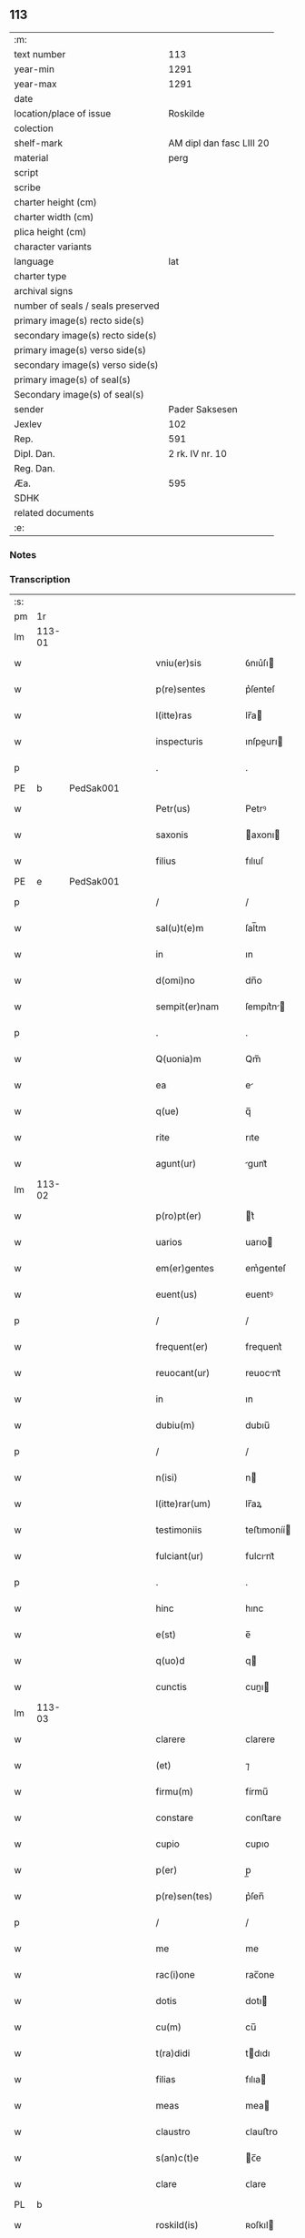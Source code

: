 ** 113

| :m:                               |                          |
| text number                       |                      113 |
| year-min                          |                     1291 |
| year-max                          |                     1291 |
| date                              |                          |
| location/place of issue           |                 Roskilde |
| colection                         |                          |
| shelf-mark                        | AM dipl dan fasc LIII 20 |
| material                          |                     perg |
| script                            |                          |
| scribe                            |                          |
| charter height (cm)               |                          |
| charter width (cm)                |                          |
| plica height (cm)                 |                          |
| character variants                |                          |
| language                          |                      lat |
| charter type                      |                          |
| archival signs                    |                          |
| number of seals / seals preserved |                          |
| primary image(s) recto side(s)    |                          |
| secondary image(s) recto side(s)  |                          |
| primary image(s) verso side(s)    |                          |
| secondary image(s) verso side(s)  |                          |
| primary image(s) of seal(s)       |                          |
| Secondary image(s) of seal(s)     |                          |
| sender                            |           Pader Saksesen |
| Jexlev                            |                      102 |
| Rep.                              |                      591 |
| Dipl. Dan.                        |          2 rk. IV nr. 10 |
| Reg. Dan.                         |                          |
| Æa.                               |                      595 |
| SDHK                              |                          |
| related documents                 |                          |
| :e:                               |                          |

*** Notes


*** Transcription
| :s: |        |   |   |   |   |                     |               |   |   |   |   |     |   |   |    |               |
| pm  | 1r     |   |   |   |   |                     |               |   |   |   |   |     |   |   |    |               |
| lm  | 113-01 |   |   |   |   |                     |               |   |   |   |   |     |   |   |    |               |
| w   |        |   |   |   |   | vniu(er)sis         | ỽnıu͛ſı       |   |   |   |   | lat |   |   |    |        113-01 |
| w   |        |   |   |   |   | p(re)sentes         | p͛ſenteſ       |   |   |   |   | lat |   |   |    |        113-01 |
| w   |        |   |   |   |   | l(itte)ras          | lr̅a          |   |   |   |   | lat |   |   |    |        113-01 |
| w   |        |   |   |   |   | inspecturis         | ınſpeurı    |   |   |   |   | lat |   |   |    |        113-01 |
| p   |        |   |   |   |   | .                   | .             |   |   |   |   | lat |   |   |    |        113-01 |
| PE  | b      | PedSak001  |   |   |   |                     |               |   |   |   |   |     |   |   |    |               |
| w   |        |   |   |   |   | Petr(us)            | Petrꝰ         |   |   |   |   | lat |   |   |    |        113-01 |
| w   |        |   |   |   |   | saxonis             | axonı       |   |   |   |   | lat |   |   |    |        113-01 |
| w   |        |   |   |   |   | filius              | fılıuſ        |   |   |   |   | lat |   |   |    |        113-01 |
| PE  | e      | PedSak001  |   |   |   |                     |               |   |   |   |   |     |   |   |    |               |
| p   |        |   |   |   |   | /                   | /             |   |   |   |   | lat |   |   |    |        113-01 |
| w   |        |   |   |   |   | sal(u)t(e)m         | ſal̅tm         |   |   |   |   | lat |   |   |    |        113-01 |
| w   |        |   |   |   |   | in                  | ın            |   |   |   |   | lat |   |   |    |        113-01 |
| w   |        |   |   |   |   | d(omi)no            | dn̅o           |   |   |   |   | lat |   |   |    |        113-01 |
| w   |        |   |   |   |   | sempit(er)nam       | ſempıt͛n     |   |   |   |   | lat |   |   |    |        113-01 |
| p   |        |   |   |   |   | .                   | .             |   |   |   |   | lat |   |   |    |        113-01 |
| w   |        |   |   |   |   | Q(uonia)m           | Qm̅            |   |   |   |   | lat |   |   |    |        113-01 |
| w   |        |   |   |   |   | ea                  | e            |   |   |   |   | lat |   |   |    |        113-01 |
| w   |        |   |   |   |   | q(ue)               | q̅             |   |   |   |   | lat |   |   |    |        113-01 |
| w   |        |   |   |   |   | rite                | rıte          |   |   |   |   | lat |   |   |    |        113-01 |
| w   |        |   |   |   |   | agunt(ur)           | gunt᷑         |   |   |   |   | lat |   |   |    |        113-01 |
| lm  | 113-02 |   |   |   |   |                     |               |   |   |   |   |     |   |   |    |               |
| w   |        |   |   |   |   | p(ro)pt(er)         | t͛            |   |   |   |   | lat |   |   |    |        113-02 |
| w   |        |   |   |   |   | uarios              | uarıo        |   |   |   |   | lat |   |   |    |        113-02 |
| w   |        |   |   |   |   | em(er)gentes        | em͛genteſ      |   |   |   |   | lat |   |   |    |        113-02 |
| w   |        |   |   |   |   | euent(us)           | euentꝰ        |   |   |   |   | lat |   |   |    |        113-02 |
| p   |        |   |   |   |   | /                   | /             |   |   |   |   | lat |   |   |    |        113-02 |
| w   |        |   |   |   |   | frequent(er)        | frequent͛      |   |   |   |   | lat |   |   |    |        113-02 |
| w   |        |   |   |   |   | reuocant(ur)        | reuocnt᷑      |   |   |   |   | lat |   |   |    |        113-02 |
| w   |        |   |   |   |   | in                  | ın            |   |   |   |   | lat |   |   |    |        113-02 |
| w   |        |   |   |   |   | dubiu(m)            | dubıu̅         |   |   |   |   | lat |   |   |    |        113-02 |
| p   |        |   |   |   |   | /                   | /             |   |   |   |   | lat |   |   |    |        113-02 |
| w   |        |   |   |   |   | n(isi)              | n            |   |   |   |   | lat |   |   |    |        113-02 |
| w   |        |   |   |   |   | l(itte)rar(um)      | lr̅aꝝ          |   |   |   |   | lat |   |   |    |        113-02 |
| w   |        |   |   |   |   | testimoniis         | teﬅımoníí    |   |   |   |   | lat |   |   |    |        113-02 |
| w   |        |   |   |   |   | fulciant(ur)        | fulcınt᷑      |   |   |   |   | lat |   |   |    |        113-02 |
| p   |        |   |   |   |   | .                   | .             |   |   |   |   | lat |   |   |    |        113-02 |
| w   |        |   |   |   |   | hinc                | hınc          |   |   |   |   | lat |   |   |    |        113-02 |
| w   |        |   |   |   |   | e(st)               | e̅             |   |   |   |   | lat |   |   |    |        113-02 |
| w   |        |   |   |   |   | q(uo)d              | q            |   |   |   |   | lat |   |   |    |        113-02 |
| w   |        |   |   |   |   | cunctis             | cunı        |   |   |   |   | lat |   |   |    |        113-02 |
| lm  | 113-03 |   |   |   |   |                     |               |   |   |   |   |     |   |   |    |               |
| w   |        |   |   |   |   | clarere             | clarere       |   |   |   |   | lat |   |   |    |        113-03 |
| w   |        |   |   |   |   | (et)                | ⁊             |   |   |   |   | lat |   |   |    |        113-03 |
| w   |        |   |   |   |   | firmu(m)            | fírmu̅         |   |   |   |   | lat |   |   |    |        113-03 |
| w   |        |   |   |   |   | constare            | conﬅare       |   |   |   |   | lat |   |   |    |        113-03 |
| w   |        |   |   |   |   | cupio               | cupıo         |   |   |   |   | lat |   |   |    |        113-03 |
| w   |        |   |   |   |   | p(er)               | p̲             |   |   |   |   | lat |   |   |    |        113-03 |
| w   |        |   |   |   |   | p(re)sen(tes)       | p͛ſen̅          |   |   |   |   | lat |   |   |    |        113-03 |
| p   |        |   |   |   |   | /                   | /             |   |   |   |   | lat |   |   |    |        113-03 |
| w   |        |   |   |   |   | me                  | me            |   |   |   |   | lat |   |   |    |        113-03 |
| w   |        |   |   |   |   | rac(i)one           | rac̅one        |   |   |   |   | lat |   |   |    |        113-03 |
| w   |        |   |   |   |   | dotis               | dotı         |   |   |   |   | lat |   |   |    |        113-03 |
| w   |        |   |   |   |   | cu(m)               | cu̅            |   |   |   |   | lat |   |   |    |        113-03 |
| w   |        |   |   |   |   | t(ra)didi           | tdıdı        |   |   |   |   | lat |   |   |    |        113-03 |
| w   |        |   |   |   |   | filias              | fılıa        |   |   |   |   | lat |   |   |    |        113-03 |
| w   |        |   |   |   |   | meas                | mea          |   |   |   |   | lat |   |   |    |        113-03 |
| w   |        |   |   |   |   | claustro            | ᴄlauﬅro       |   |   |   |   | lat |   |   |    |        113-03 |
| w   |        |   |   |   |   | s(an)c(t)e          | c̅e           |   |   |   |   | lat |   |   |    |        113-03 |
| w   |        |   |   |   |   | clare               | ᴄlare         |   |   |   |   | lat |   |   |    |        113-03 |
| PL  | b      |   |   |   |   |                     |               |   |   |   |   |     |   |   |    |               |
| w   |        |   |   |   |   | roskild(is)         | ʀoſkıl       |   |   |   |   | lat |   |   |    |        113-03 |
| PL  | e      |   |   |   |   |                     |               |   |   |   |   |     |   |   |    |               |
| lm  | 113-04 |   |   |   |   |                     |               |   |   |   |   |     |   |   |    |               |
| w   |        |   |   |   |   | p(ro)mississe       | ꝓmıſſıſſe     |   |   |   |   | lat |   |   |    |        113-04 |
| w   |        |   |   |   |   | d(i)c(t)o           | dc̅o           |   |   |   |   | lat |   |   |    |        113-04 |
| w   |        |   |   |   |   | claustro            | clauﬅro       |   |   |   |   | lat |   |   |    |        113-04 |
| n   |        |   |   |   |   | CͦCͦ                  | CͦCͦ            |   |   |   |   | lat |   |   |    |        113-04 |
| p   |        |   |   |   |   | .                   | .             |   |   |   |   | lat |   |   |    |        113-04 |
| w   |        |   |   |   |   | march(as)           | aɼch̅         |   |   |   |   | lat |   |   |    |        113-04 |
| w   |        |   |   |   |   | den(ariorum)        | den͛           |   |   |   |   | lat |   |   |    |        113-04 |
| p   |        |   |   |   |   | .                   | .             |   |   |   |   | lat |   |   |    |        113-04 |
| w   |        |   |   |   |   | legal(is)           | legal̅         |   |   |   |   | lat |   |   |    |        113-04 |
| w   |        |   |   |   |   | monete              | monete        |   |   |   |   | lat |   |   |    |        113-04 |
| p   |        |   |   |   |   | /                   | /             |   |   |   |   | lat |   |   |    |        113-04 |
| w   |        |   |   |   |   | c(um)               | c̅             |   |   |   |   | lat |   |   |    |        113-04 |
| w   |        |   |   |   |   | d(omi)n(u)s         | dn̅ſ           |   |   |   |   | lat |   |   |    |        113-04 |
| w   |        |   |   |   |   | oportunitate(m)     | opoꝛtunítate̅  |   |   |   |   | lat |   |   |    |        113-04 |
| w   |        |   |   |   |   | admi(ni)st(ra)uerit | dmı͛ﬅᷓuerıt    |   |   |   |   | lat |   |   |    |        113-04 |
| p   |        |   |   |   |   | /                   | /             |   |   |   |   | lat |   |   |    |        113-04 |
| w   |        |   |   |   |   | p(er)soluendas      | p̲ſoluenda    |   |   |   |   | lat |   |   |    |        113-04 |
| p   |        |   |   |   |   | .                   | .             |   |   |   |   | lat |   |   |    |        113-04 |
| w   |        |   |   |   |   | S(ed)               | ꝫ            |   |   |   |   | lat |   |   |    |        113-04 |
| w   |        |   |   |   |   | q(uonia)m           | qm̅            |   |   |   |   | lat |   |   |    |        113-04 |
| lm  | 113-05 |   |   |   |   |                     |               |   |   |   |   |     |   |   |    |               |
| w   |        |   |   |   |   | p(re)fatu(m)        | p͛fatu̅         |   |   |   |   | lat |   |   |    |        113-05 |
| w   |        |   |   |   |   | claust(rum)         | clauﬅͫ         |   |   |   |   | lat |   |   |    |        113-05 |
| w   |        |   |   |   |   | i(n)                | ı̅             |   |   |   |   | lat |   |   |    |        113-05 |
| w   |        |   |   |   |   | expectac(i)one      | expeac̅one    |   |   |   |   | lat |   |   |    |        113-05 |
| w   |        |   |   |   |   | d(i)c(t)e           | dc̅e           |   |   |   |   | lat |   |   |    |        113-05 |
| w   |        |   |   |   |   | elemosine           | elemoſıne     |   |   |   |   | lat |   |   |    |        113-05 |
| w   |        |   |   |   |   | grauare             | grauare       |   |   |   |   | lat |   |   |    |        113-05 |
| w   |        |   |   |   |   | nolim               | nolím         |   |   |   |   | lat |   |   |    |        113-05 |
| w   |        |   |   |   |   | s(ed)               | ꝫ            |   |   |   |   | lat |   |   |    |        113-05 |
| w   |        |   |   |   |   | poci(us)            | pocıꝰ         |   |   |   |   | lat |   |   |    |        113-05 |
| w   |        |   |   |   |   | ut                  | ut            |   |   |   |   | lat |   |   |    |        113-05 |
| w   |        |   |   |   |   | condec(et)          | condecꝫ       |   |   |   |   | lat |   |   |    |        113-05 |
| w   |        |   |   |   |   | modo                | modo          |   |   |   |   | lat |   |   |    |        113-05 |
| w   |        |   |   |   |   | co(n)gruo           | co̅gruo        |   |   |   |   | lat |   |   |    |        113-05 |
| w   |        |   |   |   |   | subleuare           | ſubleuaɼe     |   |   |   |   | lat |   |   |    |        113-05 |
| p   |        |   |   |   |   | /                   | /             |   |   |   |   | lat |   |   |    |        113-05 |
| w   |        |   |   |   |   | bona                | bona          |   |   |   |   | lat |   |   |    |        113-05 |
| lm  | 113-06 |   |   |   |   |                     |               |   |   |   |   |     |   |   |    |               |
| w   |        |   |   |   |   | mea                 | mea           |   |   |   |   | lat |   |   |    |        113-06 |
| w   |        |   |   |   |   | in                  | ın            |   |   |   |   | lat |   |   |    |        113-06 |
| PL  | b      |   |   |   |   |                     |               |   |   |   |   |     |   |   |    |               |
| w   |        |   |   |   |   | Goshøhæ             | Goſhøhæ       |   |   |   |   | dan |   |   |    |        113-06 |
| PL  | e      |   |   |   |   |                     |               |   |   |   |   |     |   |   |    |               |
| w   |        |   |   |   |   | vniu(er)sa          | ỽnıu͛ſa        |   |   |   |   | lat |   |   |    |        113-06 |
| p   |        |   |   |   |   | /                   | /             |   |   |   |   | lat |   |   |    |        113-06 |
| w   |        |   |   |   |   | t(ra)do             | tdo          |   |   |   |   | lat |   |   |    |        113-06 |
| w   |        |   |   |   |   | no(m)i(n)e          | no̅ıe          |   |   |   |   | lat |   |   |    |        113-06 |
| w   |        |   |   |   |   | pignoris            | pıgnoꝛí      |   |   |   |   | lat |   |   |    |        113-06 |
| w   |        |   |   |   |   | ac                  | ac            |   |   |   |   | lat |   |   |    |        113-06 |
| w   |        |   |   |   |   | scoto               | ſcoto         |   |   |   |   | lat |   |   |    |        113-06 |
| w   |        |   |   |   |   | legalit(er)         | legalıt͛       |   |   |   |   | lat |   |   |    |        113-06 |
| w   |        |   |   |   |   | claustro            | clauﬅro       |   |   |   |   | lat |   |   |    |        113-06 |
| w   |        |   |   |   |   | memorato            | memoꝛto      |   |   |   |   | lat |   |   |    |        113-06 |
| p   |        |   |   |   |   | /                   | /             |   |   |   |   | lat |   |   |    |        113-06 |
| w   |        |   |   |   |   | sup(er)addens       | up̲addenſ     |   |   |   |   | lat |   |   |    |        113-06 |
| w   |        |   |   |   |   | condiciones         | condıcíone   |   |   |   |   | lat |   |   |    |        113-06 |
| lm  | 113-07 |   |   |   |   |                     |               |   |   |   |   |     |   |   |    |               |
| w   |        |   |   |   |   | aliq(ua)s           | alıqᷓ         |   |   |   |   | lat |   |   |    |        113-07 |
| w   |        |   |   |   |   | inf(er)i(us)        | ínf͛ıꝰ         |   |   |   |   | lat |   |   |    |        113-07 |
| w   |        |   |   |   |   | annotatas           | annotata     |   |   |   |   | lat |   |   |    |        113-07 |
| p   |        |   |   |   |   | /                   | /             |   |   |   |   | lat |   |   |    |        113-07 |
| w   |        |   |   |   |   | videl(et)           | ỽıdelꝫ        |   |   |   |   | lat |   |   |    |        113-07 |
| w   |        |   |   |   |   | q(uod)              | ꝙ             |   |   |   |   | lat |   |   |    |        113-07 |
| w   |        |   |   |   |   | estimac(i)one(m)    | eﬅımc̅one̅     |   |   |   |   | lat |   |   |    |        113-07 |
| n   |        |   |   |   |   | .xx.ͭ               | .xx.ͭ         |   |   |   |   | lat |   |   |    |        113-07 |
| w   |        |   |   |   |   | m(ar)char(um)       | ᷓchaꝝ         |   |   |   |   | lat |   |   |    |        113-07 |
| w   |        |   |   |   |   | in                  | ín            |   |   |   |   | lat |   |   |    |        113-07 |
| w   |        |   |   |   |   | redditib(us)        | reddıtıbꝫ     |   |   |   |   | lat |   |   |    |        113-07 |
| p   |        |   |   |   |   | /                   | /             |   |   |   |   | lat |   |   |    |        113-07 |
| w   |        |   |   |   |   | seped(i)c(tu)m      | ſepedc̅m       |   |   |   |   | lat |   |   |    |        113-07 |
| w   |        |   |   |   |   | claust(rum)         | ᴄlauſtͫ        |   |   |   |   | lat |   |   |    |        113-07 |
| w   |        |   |   |   |   | de                  | de            |   |   |   |   | lat |   |   |    |        113-07 |
| w   |        |   |   |   |   | bonis               | boní         |   |   |   |   | lat |   |   |    |        113-07 |
| w   |        |   |   |   |   | illis               | ıllı         |   |   |   |   | lat |   |   |    |        113-07 |
| w   |        |   |   |   |   | a(n)nuati(m)        | a̅nuatı̅        |   |   |   |   | lat |   |   |    |        113-07 |
| lm  | 113-08 |   |   |   |   |                     |               |   |   |   |   |     |   |   |    |               |
| w   |        |   |   |   |   | p(er)cipiat         | p̲cípíat       |   |   |   |   | lat |   |   |    |        113-08 |
| w   |        |   |   |   |   | quousq(ue)          | quouſqꝫ       |   |   |   |   | lat |   |   |    |        113-08 |
| w   |        |   |   |   |   | d(i)c(t)e           | dc̅e           |   |   |   |   | lat |   |   |    |        113-08 |
| n   |        |   |   |   |   | .CC.ͣᷤ                | .CC.ͣᷤ          |   |   |   |   | lat |   |   |    |        113-08 |
| w   |        |   |   |   |   | marche              | arche        |   |   |   |   | lat |   |   |    |        113-08 |
| w   |        |   |   |   |   | fu(er)int           | fu͛ınt         |   |   |   |   | lat |   |   |    |        113-08 |
| w   |        |   |   |   |   | integ(ra)lit(er)    | ínteglıt͛     |   |   |   |   | lat |   |   |    |        113-08 |
| w   |        |   |   |   |   | p(er)solute         | p̲olute       |   |   |   |   | lat |   |   |    |        113-08 |
| p   |        |   |   |   |   | .                   | .             |   |   |   |   | lat |   |   |    |        113-08 |
| w   |        |   |   |   |   | Si                  | Sí            |   |   |   |   | lat |   |   |    |        113-08 |
| w   |        |   |   |   |   | uero                | uero          |   |   |   |   | lat |   |   |    |        113-08 |
| w   |        |   |   |   |   | d(i)c(t)a           | dc̅a           |   |   |   |   | lat |   |   |    |        113-08 |
| w   |        |   |   |   |   | bona                | bona          |   |   |   |   | lat |   |   |    |        113-08 |
| w   |        |   |   |   |   | plus                | pluſ          |   |   |   |   | lat |   |   |    |        113-08 |
| w   |        |   |   |   |   | q(uam)              | ꝙᷓ             |   |   |   |   | lat |   |   |    |        113-08 |
| n   |        |   |   |   |   | xx.ͭ                | xx.ͭ          |   |   |   |   | lat |   |   |    |        113-08 |
| p   |        |   |   |   |   | .                   | .             |   |   |   |   | lat |   |   |    |        113-08 |
| w   |        |   |   |   |   | m(ar)rch(as)        | ᷓꝛch         |   |   |   |   | lat |   |   |    |        113-08 |
| w   |        |   |   |   |   | solu(er)int         | ſolu͛ınt       |   |   |   |   | lat |   |   |    |        113-08 |
| lm  | 113-09 |   |   |   |   |                     |               |   |   |   |   |     |   |   |    |               |
| w   |        |   |   |   |   | annuati(m)          | annuatı̅       |   |   |   |   | lat |   |   |    |        113-09 |
| p   |        |   |   |   |   | /                   | /             |   |   |   |   | lat |   |   |    |        113-09 |
| w   |        |   |   |   |   | cedet               | cedet         |   |   |   |   | lat |   |   |    |        113-09 |
| w   |        |   |   |   |   | michi               | mıchí         |   |   |   |   | lat |   |   |    |        113-09 |
| p   |        |   |   |   |   | /                   | /             |   |   |   |   | lat |   |   |    |        113-09 |
| w   |        |   |   |   |   | si                  | ſı            |   |   |   |   | lat |   |   |    |        113-09 |
| w   |        |   |   |   |   | min(us)             | mínꝰ          |   |   |   |   | lat |   |   |    |        113-09 |
| p   |        |   |   |   |   | ./                  | ./            |   |   |   |   | lat |   |   |    |        113-09 |
| w   |        |   |   |   |   | suppleri            | ſulerí       |   |   |   |   | lat |   |   |    |        113-09 |
| w   |        |   |   |   |   | debet               | debet         |   |   |   |   | lat |   |   |    |        113-09 |
| w   |        |   |   |   |   | fidelit(er)         | fıdelıt͛       |   |   |   |   | lat |   |   |    |        113-09 |
| w   |        |   |   |   |   | de                  | de            |   |   |   |   | lat |   |   |    |        113-09 |
| w   |        |   |   |   |   | aliis               | alíí         |   |   |   |   | lat |   |   |    |        113-09 |
| w   |        |   |   |   |   | bonis               | boní         |   |   |   |   | lat |   |   |    |        113-09 |
| w   |        |   |   |   |   | meis                | meí          |   |   |   |   | lat |   |   |    |        113-09 |
| p   |        |   |   |   |   | .                   | .             |   |   |   |   | lat |   |   |    |        113-09 |
| w   |        |   |   |   |   | Insup(er)           | Inſup̲         |   |   |   |   | lat |   |   |    |        113-09 |
| w   |        |   |   |   |   | ad                  | ad            |   |   |   |   | lat |   |   |    |        113-09 |
| w   |        |   |   |   |   | maiore(m)           | maıoꝛe̅        |   |   |   |   | lat |   |   |    |        113-09 |
| w   |        |   |   |   |   | d(i)c(t)i           | dc̅ı           |   |   |   |   | lat |   |   |    |        113-09 |
| w   |        |   |   |   |   | monast(er)ii        | monaﬅ͛íí       |   |   |   |   | lat |   |   |    |        113-09 |
| lm  | 113-10 |   |   |   |   |                     |               |   |   |   |   |     |   |   |    |               |
| w   |        |   |   |   |   | subleuac(i)o(n)em   | ſubleuac̅oe   |   |   |   |   | lat |   |   |    |        113-10 |
| w   |        |   |   |   |   | nolo                | nolo          |   |   |   |   | lat |   |   |    |        113-10 |
| w   |        |   |   |   |   | q(uo)d              | q            |   |   |   |   | lat |   |   |    |        113-10 |
| w   |        |   |   |   |   | ille                | ılle          |   |   |   |   | lat |   |   |    |        113-10 |
| n   |        |   |   |   |   | .xx.ͭ               | .xx.ͭ         |   |   |   |   | lat |   |   |    |        113-10 |
| w   |        |   |   |   |   | m(ar)rch(e)         | mꝛch̅         |   |   |   |   | lat |   |   |    |        113-10 |
| p   |        |   |   |   |   | .                   | .             |   |   |   |   | lat |   |   |    |        113-10 |
| w   |        |   |   |   |   | q(ue)               | q̅             |   |   |   |   | lat |   |   |    |        113-10 |
| w   |        |   |   |   |   | de                  | de            |   |   |   |   | lat |   |   |    |        113-10 |
| w   |        |   |   |   |   | redditib(us)        | reddıtıbꝫ     |   |   |   |   | lat |   |   |    |        113-10 |
| w   |        |   |   |   |   | p(re)d(i)c(t)or(um) | p̅dc̅oꝝ         |   |   |   |   | lat |   |   |    |        113-10 |
| w   |        |   |   |   |   | bonor(um)           | bonoꝝ         |   |   |   |   | lat |   |   |    |        113-10 |
| w   |        |   |   |   |   | us(que)             | !uſꝫ¡         |   |   |   |   | lat |   |   |    |        113-10 |
| w   |        |   |   |   |   | ad                  | ad            |   |   |   |   | lat |   |   |    |        113-10 |
| w   |        |   |   |   |   | plenaria(m)         | plenaɼıa̅      |   |   |   |   | lat |   |   |    |        113-10 |
| w   |        |   |   |   |   | soluc(i)o(n)em      | ſoluc̅oem      |   |   |   |   | lat |   |   |    |        113-10 |
| w   |        |   |   |   |   | d(i)c(t)ar(um)      | dc̅aꝝ          |   |   |   |   | lat |   |   |    |        113-10 |
| n   |        |   |   |   |   | .CC.ͣ               | .CC.ͣ         |   |   |   |   | lat |   |   |    |        113-10 |
| w   |        |   |   |   |   | marchar(um)         | marchaꝝ       |   |   |   |   | lat |   |   |    |        113-10 |
| lm  | 113-11 |   |   |   |   |                     |               |   |   |   |   |     |   |   |    |               |
| w   |        |   |   |   |   | p(er)cepte          | p̲cepte        |   |   |   |   | lat |   |   |    |        113-11 |
| w   |        |   |   |   |   | fu(er)int           | fu͛ınt         |   |   |   |   | lat |   |   |    |        113-11 |
| p   |        |   |   |   |   | /                   | /             |   |   |   |   | lat |   |   |    |        113-11 |
| w   |        |   |   |   |   | co(m)putent(ur)     | co̅putent᷑      |   |   |   |   | lat |   |   |    |        113-11 |
| w   |        |   |   |   |   | in                  | ín            |   |   |   |   | lat |   |   |    |        113-11 |
| w   |        |   |   |   |   | sorte(m)            | ſoꝛte̅         |   |   |   |   | lat |   |   |    |        113-11 |
| w   |        |   |   |   |   | d(i)c(t)e           | dc̅e           |   |   |   |   | lat |   |   |    |        113-11 |
| w   |        |   |   |   |   | su(m)me             | ſu̅me          |   |   |   |   | lat |   |   |    |        113-11 |
| p   |        |   |   |   |   | /                   | /             |   |   |   |   | lat |   |   |    |        113-11 |
| w   |        |   |   |   |   | s(ed)               | ſꝫ            |   |   |   |   | lat |   |   |    |        113-11 |
| w   |        |   |   |   |   | poci(us)            | pocıꝰ         |   |   |   |   | lat |   |   |    |        113-11 |
| w   |        |   |   |   |   | eas                 | eaſ           |   |   |   |   | lat |   |   |    |        113-11 |
| w   |        |   |   |   |   | deputo              | deputo        |   |   |   |   | lat |   |   |    |        113-11 |
| w   |        |   |   |   |   | p(ro)               | ꝓ             |   |   |   |   | lat |   |   |    |        113-11 |
| w   |        |   |   |   |   | uictu               | uıu          |   |   |   |   | lat |   |   |    |        113-11 |
| w   |        |   |   |   |   | (et)                | ⁊             |   |   |   |   | lat |   |   |    |        113-11 |
| w   |        |   |   |   |   | expensis            | expenſıſ      |   |   |   |   | lat |   |   |    |        113-11 |
| w   |        |   |   |   |   | d(i)c(t)ar(um)      | dc̅aꝝ          |   |   |   |   | lat |   |   |    |        113-11 |
| w   |        |   |   |   |   | puellar(um)         | puellaꝝ       |   |   |   |   | lat |   |   |    |        113-11 |
| p   |        |   |   |   |   | /                   | /             |   |   |   |   | lat |   |   |    |        113-11 |
| w   |        |   |   |   |   | res(er)uans         | ɼeſ͛uan       |   |   |   |   | lat |   |   |    |        113-11 |
| lm  | 113-12 |   |   |   |   |                     |               |   |   |   |   |     |   |   |    |               |
| w   |        |   |   |   |   | m(ihi)              | m            |   |   |   |   | lat |   |   |    |        113-12 |
| w   |        |   |   |   |   | sollicitudine(m)    | ſollıcıtudıne̅ |   |   |   |   | lat |   |   |    |        113-12 |
| w   |        |   |   |   |   | (et)                | ⁊             |   |   |   |   | lat |   |   |    |        113-12 |
| w   |        |   |   |   |   | cura(m)             | cura̅          |   |   |   |   | lat |   |   |    |        113-12 |
| w   |        |   |   |   |   | p(re)d(i)c(t)or(um) | p̅dc̅oꝝ         |   |   |   |   | lat |   |   |    |        113-12 |
| w   |        |   |   |   |   | bonor(um)           | bonoꝝ         |   |   |   |   | lat |   |   |    |        113-12 |
| p   |        |   |   |   |   | /                   | /             |   |   |   |   | lat |   |   |    |        113-12 |
| w   |        |   |   |   |   | ta(m)               | ta̅            |   |   |   |   | lat |   |   |    |        113-12 |
| w   |        |   |   |   |   | domor(um)           | domoꝝ         |   |   |   |   | lat |   |   |    |        113-12 |
| w   |        |   |   |   |   | q(uam)              | ꝙᷓ             |   |   |   |   | lat |   |   |    |        113-12 |
| w   |        |   |   |   |   | alior(um)           | alıoꝝ         |   |   |   |   | lat |   |   |    |        113-12 |
| w   |        |   |   |   |   | ibid(em)            | ıbı          |   |   |   |   | lat |   |   |    |        113-12 |
| w   |        |   |   |   |   | cons(er)uandi       | conſ͛uandí     |   |   |   |   | lat |   |   |    |        113-12 |
| w   |        |   |   |   |   | (et)                | ⁊             |   |   |   |   | lat |   |   | =  |        113-12 |
| w   |        |   |   |   |   | (etiam)             | ⁊͛             |   |   |   |   | lat |   |   | == |        113-12 |
| w   |        |   |   |   |   | restaurandi         | reﬅaurandí    |   |   |   |   | lat |   |   |    |        113-12 |
| p   |        |   |   |   |   | .                   | .             |   |   |   |   | lat |   |   |    |        113-12 |
| w   |        |   |   |   |   | Jn                  | Jn            |   |   |   |   | lat |   |   |    |        113-12 |
| w   |        |   |   |   |   | c(uius)             | cꝰ            |   |   |   |   | lat |   |   |    |        113-12 |
| w   |        |   |   |   |   | rei                 | ɼeı           |   |   |   |   | lat |   |   |    |        113-12 |
| w   |        |   |   |   |   | testi¦moniu(m)      | teﬅí¦monıu̅    |   |   |   |   | lat |   |   |    | 113-12—113-13 |
| w   |        |   |   |   |   | (et)                | ⁊             |   |   |   |   | lat |   |   |    |        113-13 |
| w   |        |   |   |   |   | robur               | ɼobur         |   |   |   |   | lat |   |   |    |        113-13 |
| w   |        |   |   |   |   | hanc                | hanc          |   |   |   |   | lat |   |   |    |        113-13 |
| w   |        |   |   |   |   | p(re)sente(m)       | p͛ſente̅        |   |   |   |   | lat |   |   |    |        113-13 |
| w   |        |   |   |   |   | l(itte)ram          | lr̅am          |   |   |   |   | lat |   |   |    |        113-13 |
| p   |        |   |   |   |   | /                   | /             |   |   |   |   | lat |   |   |    |        113-13 |
| w   |        |   |   |   |   | sigill(um)          | ſıgıll̅        |   |   |   |   | lat |   |   |    |        113-13 |
| w   |        |   |   |   |   | d(omi)ni            | dn̅ı           |   |   |   |   | lat |   |   |    |        113-13 |
| w   |        |   |   |   |   | ep(iscop)i          | ep̅ı           |   |   |   |   | lat |   |   |    |        113-13 |
| PL  | b      |   |   |   |   |                     |               |   |   |   |   |     |   |   |    |               |
| w   |        |   |   |   |   | roskild(e)n(sis)    | ʀokıldn̅      |   |   |   |   | lat |   |   |    |        113-13 |
| PL  | e      |   |   |   |   |                     |               |   |   |   |   |     |   |   |    |               |
| p   |        |   |   |   |   | /                   | /             |   |   |   |   | lat |   |   |    |        113-13 |
| w   |        |   |   |   |   | D(omi)ni            | Dn̅ı           |   |   |   |   | lat |   |   |    |        113-13 |
| w   |        |   |   |   |   | decani              | decaní        |   |   |   |   | lat |   |   |    |        113-13 |
| w   |        |   |   |   |   | ei(us)d(em)         | eıꝰ          |   |   |   |   | lat |   |   |    |        113-13 |
| w   |        |   |   |   |   | eccl(es)ie          | eccl̅ıe        |   |   |   |   | lat |   |   |    |        113-13 |
| PE  | b      | NieHer001  |   |   |   |                     |               |   |   |   |   |     |   |   |    |               |
| w   |        |   |   |   |   | ⸝nicholai           | ⸝nícholaí     |   |   |   |   | lat |   |   |    |        113-13 |
| w   |        |   |   |   |   | herman              | herman        |   |   |   |   | dan |   |   |    |        113-13 |
| w   |        |   |   |   |   | s(un)⸜              | ⸜            |   |   |   |   | dan |   |   |    |        113-13 |
| PE  | e      | NieHer001  |   |   |   |                     |               |   |   |   |   |     |   |   |    |               |
| w   |        |   |   |   |   | ac                  | ac            |   |   |   |   | lat |   |   |    |        113-13 |
| w   |        |   |   |   |   | meo                 | meo           |   |   |   |   | lat |   |   |    |        113-13 |
| w   |        |   |   |   |   | p(ro)p(ri)o         | o           |   |   |   |   | lat |   |   |    |        113-13 |
| w   |        |   |   |   |   | duxi                | duxı          |   |   |   |   | lat |   |   |    |        113-13 |
| w   |        |   |   |   |   | sigil¦landam        | ſıgıl¦landam  |   |   |   |   | lat |   |   |    | 113-13—113-14 |
| p   |        |   |   |   |   | .                   | .             |   |   |   |   | lat |   |   |    |        113-14 |
| w   |        |   |   |   |   | Actum               | Aum          |   |   |   |   | lat |   |   |    |        113-14 |
| PL  | b      |   |   |   |   |                     |               |   |   |   |   |     |   |   |    |               |
| w   |        |   |   |   |   | roskild(is)         | roſkıl       |   |   |   |   | lat |   |   |    |        113-14 |
| PL  | e      |   |   |   |   |                     |               |   |   |   |   |     |   |   |    |               |
| w   |        |   |   |   |   | anno                | anno          |   |   |   |   | lat |   |   |    |        113-14 |
| w   |        |   |   |   |   | d(omi)ni            | dn̅ı           |   |   |   |   | lat |   |   |    |        113-14 |
| p   |        |   |   |   |   | .                   | .             |   |   |   |   | lat |   |   |    |        113-14 |
| n   |        |   |   |   |   | mͦ                   | ͦ             |   |   |   |   | lat |   |   |    |        113-14 |
| p   |        |   |   |   |   | .                   | .             |   |   |   |   | lat |   |   |    |        113-14 |
| n   |        |   |   |   |   | CCͦ                  | CͦC.           |   |   |   |   | lat |   |   |    |        113-14 |
| p   |        |   |   |   |   | .                   | .             |   |   |   |   | lat |   |   |    |        113-14 |
| n   |        |   |   |   |   | xcͦ                  | xͦᴄ            |   |   |   |   | lat |   |   |    |        113-14 |
| p   |        |   |   |   |   | .                   | .             |   |   |   |   | lat |   |   |    |        113-14 |
| w   |        |   |   |   |   | p(ri)mo             | pmo          |   |   |   |   | lat |   |   |    |        113-14 |
| p   |        |   |   |   |   | .                   | .             |   |   |   |   | lat |   |   |    |        113-14 |
| :e: |        |   |   |   |   |                     |               |   |   |   |   |     |   |   |    |               |
